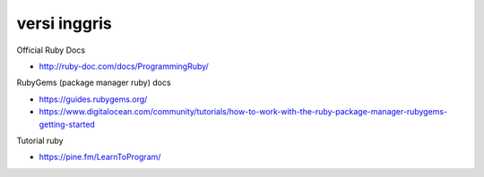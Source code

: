 """""""""""""""
versi inggris
"""""""""""""""

Official Ruby Docs

- http://ruby-doc.com/docs/ProgrammingRuby/


RubyGems (package manager ruby) docs

- https://guides.rubygems.org/

- https://www.digitalocean.com/community/tutorials/how-to-work-with-the-ruby-package-manager-rubygems-getting-started
  
Tutorial ruby

- https://pine.fm/LearnToProgram/
